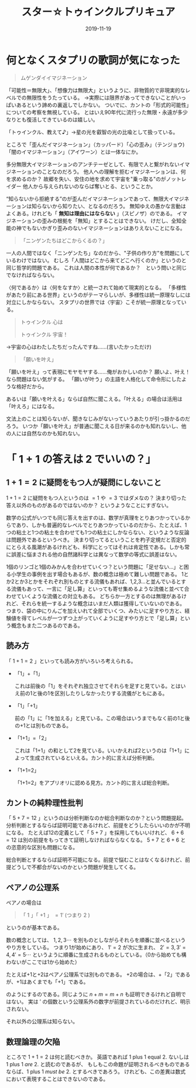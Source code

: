 #+title: スター☆トゥインクルプリキュア
#+Date: 2019-11-19
#+LaTeX_header: \usepackage{amsmath}
#+OPTIONS: toc:nil num:nil author:nil creator:nil LaTeX:t ':t

* 何となくスタプリの歌詞が気になった

#+begin_quote
ムゲンダイイマジネーション
#+end_quote

「可能性＝無限大」、「想像力は無限大」というように、非物質的で非現実的なレベルでの無限性をうたっている。
→実際には限界があってできないことがいっぱいあるという諦めの裏返しでしかない。
ついでに、カントの「形式的可能性」についての考察を無視している。
とはいえ90年代に流行った無限・永遠が多少なりとも復活してきているのは嬉しい。

「トゥインクル、教えて♪」→星の光を叡智の光の比喩として扱っている。

ところで「歪んだイマジネーション」（カッパード）「心の歪み」（テンジョウ)「闇のイマジネーション」（アイワーン）とは一体なにか。

多分無限大イマジネーションのアンチテーゼとして、有限で人と繋がれないイマジネーションのことなのだろう。
他人への理解を拒むイマジネーションは、何を求めるのか？
故郷を失い、安住の地を求めて宇宙を"乗っ取る"のがノットレイダー
他人から与えられないのならば奪いとる、ということか。

"知らないから拒絶する"のが歪んだイマジネーションであって、無限大イマジネーションは知らないから知りたい、となるのだろう。
無知ゆえの愚かな言動はよくある。けれども「 *無知は理由にはならない* 」（スピノザ）のである。
イマジネーションの歪みの根拠を「無知」とすることはできない。
けだし、全知全能の神でもないかぎり歪みのないイマジネーションはありえないことになる。


#+begin_quote
「ニンゲンたちはどこからくるの？」
#+end_quote

一人の人間ではなく「ニンゲンたち」なのだから、"子供の作り方"を問題にしているわけではない。
むしろ「人間はどこから来てどこへ行くのか」というのと同じ哲学的問題である。
これは人間の本性が何であるか？　という問いと同じでなければならない。

〈何であるか〉は〈何をなすか〉と統一されて始めて現実的となる。
「多様性があたり前にある世界」というのがテーマらしいが、多様性は統一原理なしには対立にしかならない。
スタプリの世界では〈宇宙〉こそが統一原理となっている。

#+begin_quote
トゥインクル 心は

トゥインクル 宇宙！
#+end_quote
→宇宙の心はわたしたちだったんですね……(言いたかっただけ)

#+begin_quote
「願いを叶え」
#+end_quote

「願いを叶え」って表現にモヤモヤする……俺がおかしいのか？
願いよ、叶え！なら問題はない気がする。
「願いが叶う」の主語を人格化して命令形にしたような格好だから。

あるいは「願いを叶える」ならば自然に聞こえる。「叶える」の場合は活用は「叶えろ」にはなる。

文法上のことは知らないが、聞きなじみがないっていうあたりが引っ掛かるのだろう。
いつか「願いを叶え」が普通に聞こえる日が来るのかも知れないし、他の人には自然なのかも知れない。

* 「 $1+1$ の答えは $2$ でいいの？」

** $1+1=2$ に疑問をもつ人が疑問にしないこと

 $1+1=2$ に疑問をもつ人というのは $=1$ や $=3$ ではダメなの？
決まり切った答え以外のものがあるのではないのか？
というようなことにすぎない。

数学の公式がいつでも同じ答えを出すのは、数学が真理をとりあつかっているからであり、しかも普遍的なレベルでとりあつかっているのだから、たとえば、1つの粘土と1つの粘土を合わせても1つの粘土にしかならない、というような反論は問題外であるというべき。
決まり切ってるということを杓子定規だと否定的にとらえる風潮があるけれども、科学にとってはそれは肯定性である。しかも常に誤差に悩まされる他の自然諸科学とは異なって数学の等式に誤差はない。

1個のリンゴと1個のみかんを合わせていくつ？という問題に「足せない…」と困る小学生の事例を出す場合もあるが、数の概念は極めて難しい問題である。
1とか2とか3とかをそれぞれ別ものとする流儀もあれば、1,2,3…と並んでいるとする流儀もあって、一言に「足し算」といっても寄せ集めるような流儀と並べて合わせていくような流儀との対立もある。
どちらか一方とするのは無理があるけれど、それらを統一するような概念はいまだ人類は獲得していないのである。
つまり、袋の中にりんごを加えいれて全部でいくつ、みたいに足すやり方と、経験値を得てレベルが一つずつ上がっていくように足すやり方とで「足し算」という概念もまた二つあるのである。

** 読み方
「 $1+1=2$ 」といっても読み方がいろいろ考えられる。

- 「1」+「1」

  これは前後の「1」をそれぞれ独立させてそれらを足すと見ている。とはいえ前の1と後の1を区別したりしなかったりする流儀がともにある。

- 「1」「+1」

  前の「1」に「1を加える」と見ている。この場合はいうまでもなく前の1と後の+1とは別ものである。

- 「1+1」=「2」

  これは「1+1」の和として2を見ている。いいかえれば2というのは「1+1」によって生成されているといえる。カント的に言えば分析判断。

- 「1+1=2」

  「1+1=2」をアプリオリに認める見方。カント的に言えば総合判断。

** カントの純粋理性批判
「 $5+7=12$ 」というのは分析判断なのか総合判断なのか？という問題提起。
分析判断とするならば証明可能であるけれど、前提をどうしたらいいのかが不明になる。
たとえば12の定義として「 $5+7$ 」を採用してもいいけれど、 $6+6=12$ は別の前提をもってきて証明しなければならなくなる。
$5+7$ と $6+6$ との恣意的な区別も問題になる。

総合判断とするならば証明不可能になる。前提で悩むことはなくなるけれど、前提どうしで不都合がないのかという問題が発生してくる。

** ペアノの公理系
ペアノの場合は
#+begin_quote
「 $1$ 」「 $+1$ 」 $= 1'$ (つまり $2$ )
#+end_quote
というのが基本である。

数の概念としては、 $1,2,3 \cdots$ を別ものとしながらそれらを順番に並べるというやり方をしている。
つまり1が始めにあり、 $1' =2$ が次に生まれ、 $2'=3,3'=4,4'=5 \cdots$ というように順番に生成されるものとしている。（0から始めても構わないがここでは1から始めた）

たとえば+1と+2はペアノ公理系では別ものである。
+2の場合は、+「2」であるが、+1はあくまでも「+1」である。
\begin{align*}
2+3 & =2+(2') \\
    &= (2+2)' \\
    &= (2+(1'))' \\
    &= ((2+1)')' \\
    &= ((2')')' \\
    &= ((3)')' \\
    &= (4)' \\
    &= 5
\end{align*}

のようにするのである。同じように $n+m=m+n$ も証明できるけれど自明ではない。
実は $'$ の個数という公理系外の数字が前提されているのだけれど、明示されない。

それ以外の公理系は知らない。

** 数理論理の欠陥
ところで $1+1=2$ は何と読むべきか。
英語であれば 1 plus 1 equal 2. ないしは 1 plus 1 /are/ 2. と読むのであるが、
もしもこの命題が証明されるべきものであるならば、1 plus 1 /must be/ 2. とするべきであろう。
けれども、この差異は数式において表現することはできないのである。

